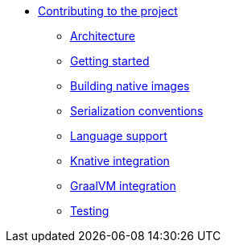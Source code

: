 * xref:index.adoc[Contributing to the project]
** xref:architecture.adoc[Architecture]
** xref:getting-started.adoc[Getting started]
** xref:build-native.adoc[Building native images]
** xref:serialization.adoc[Serialization conventions]
** xref:language-support.adoc[Language support]
** xref:knative-integration.adoc[Knative integration]
** xref:graalvm-integration.adoc[GraalVM integration]
** xref:testing.adoc[Testing]
